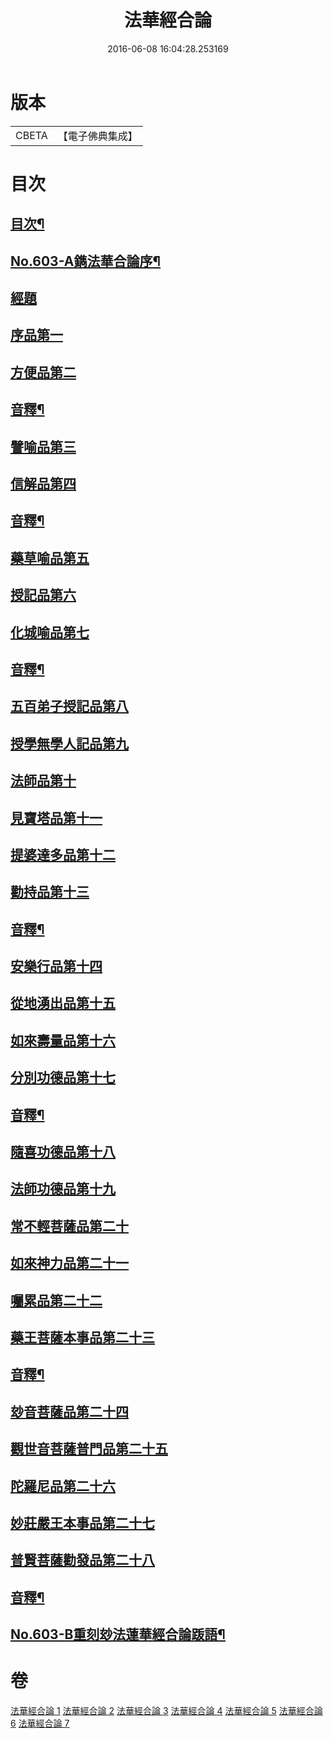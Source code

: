 #+TITLE: 法華經合論 
#+DATE: 2016-06-08 16:04:28.253169

* 版本
 |     CBETA|【電子佛典集成】|

* 目次
** [[file:KR6d0069_001.txt::001-0361b2][目次¶]]
** [[file:KR6d0069_001.txt::001-0362a1][No.603-A鐫法華合論序¶]]
** [[file:KR6d0069_001.txt::001-0362b5][經題]]
** [[file:KR6d0069_001.txt::001-0362c14][序品第一]]
** [[file:KR6d0069_001.txt::001-0370c5][方便品第二]]
** [[file:KR6d0069_001.txt::001-0376b16][音釋¶]]
** [[file:KR6d0069_002.txt::002-0376c3][譬喻品第三]]
** [[file:KR6d0069_002.txt::002-0383a12][信解品第四]]
** [[file:KR6d0069_002.txt::002-0387a9][音釋¶]]
** [[file:KR6d0069_003.txt::003-0387a13][藥草喻品第五]]
** [[file:KR6d0069_003.txt::003-0389b5][授記品第六]]
** [[file:KR6d0069_003.txt::003-0392b10][化城喻品第七]]
** [[file:KR6d0069_003.txt::003-0396b12][音釋¶]]
** [[file:KR6d0069_004.txt::004-0396b17][五百弟子授記品第八]]
** [[file:KR6d0069_004.txt::004-0397b3][授學無學人記品第九]]
** [[file:KR6d0069_004.txt::004-0398b1][法師品第十]]
** [[file:KR6d0069_004.txt::004-0399c6][見寶塔品第十一]]
** [[file:KR6d0069_004.txt::004-0401b17][提婆達多品第十二]]
** [[file:KR6d0069_004.txt::004-0402c13][勸持品第十三]]
** [[file:KR6d0069_004.txt::004-0403c6][音釋¶]]
** [[file:KR6d0069_005.txt::005-0403c11][安樂行品第十四]]
** [[file:KR6d0069_005.txt::005-0405c18][從地湧出品第十五]]
** [[file:KR6d0069_005.txt::005-0408a23][如來壽量品第十六]]
** [[file:KR6d0069_005.txt::005-0409c19][分別功德品第十七]]
** [[file:KR6d0069_005.txt::005-0411b18][音釋¶]]
** [[file:KR6d0069_006.txt::006-0411c4][隨喜功德品第十八]]
** [[file:KR6d0069_006.txt::006-0412c10][法師功德品第十九]]
** [[file:KR6d0069_006.txt::006-0415a4][常不輕菩薩品第二十]]
** [[file:KR6d0069_006.txt::006-0416c11][如來神力品第二十一]]
** [[file:KR6d0069_006.txt::006-0418a5][囑累品第二十二]]
** [[file:KR6d0069_006.txt::006-0418c6][藥王菩薩本事品第二十三]]
** [[file:KR6d0069_006.txt::006-0421a24][音釋¶]]
** [[file:KR6d0069_007.txt::007-0421b6][玅音菩薩品第二十四]]
** [[file:KR6d0069_007.txt::007-0423b12][觀世音菩薩普門品第二十五]]
** [[file:KR6d0069_007.txt::007-0425b14][陀羅尼品第二十六]]
** [[file:KR6d0069_007.txt::007-0426a1][妙莊嚴王本事品第二十七]]
** [[file:KR6d0069_007.txt::007-0427c6][普賢菩薩勸發品第二十八]]
** [[file:KR6d0069_007.txt::007-0429a4][音釋¶]]
** [[file:KR6d0069_007.txt::007-0429a5][No.603-B重刻玅法蓮華經合論䟦語¶]]

* 卷
[[file:KR6d0069_001.txt][法華經合論 1]]
[[file:KR6d0069_002.txt][法華經合論 2]]
[[file:KR6d0069_003.txt][法華經合論 3]]
[[file:KR6d0069_004.txt][法華經合論 4]]
[[file:KR6d0069_005.txt][法華經合論 5]]
[[file:KR6d0069_006.txt][法華經合論 6]]
[[file:KR6d0069_007.txt][法華經合論 7]]

